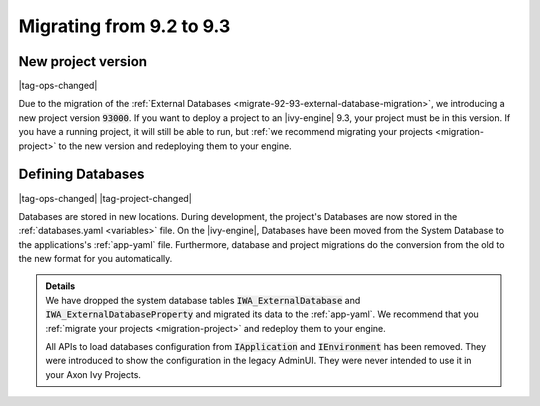 .. _migrate-92-93:

Migrating from 9.2 to 9.3
=========================


.. _migrate-92-93-project-version:

New project version
*******************

|tag-ops-changed|

Due to the migration of the :ref:`External Databases
<migrate-92-93-external-database-migration>`, we introducing a new project version
:code:`93000`. If you want to deploy a project to an |ivy-engine| 9.3, your
project must be in this version. If you have a running project, it will still
be able to run, but :ref:`we recommend migrating your projects
<migration-project>` to the new version and redeploying them to your engine.


.. _migrate-92-93-external-database-migration:

Defining Databases
******************

|tag-ops-changed| |tag-project-changed|

Databases are stored in new locations. During development, the project's
Databases are now stored in the :ref:`databases.yaml <variables>` file. On the
|ivy-engine|, Databases have been moved from the System Database to the
applications's :ref:`app-yaml` file. Furthermore, database and project migrations do
the conversion from the old to the new format for you automatically.

.. container:: admonition note toggle

  .. container:: admonition-title header

     **Details**

  .. container:: detail 

    We have dropped the system database tables :code:`IWA_ExternalDatabase` and
    :code:`IWA_ExternalDatabaseProperty` and
    migrated its data to the :ref:`app-yaml`. We recommend that you
    :ref:`migrate your projects <migration-project>` and redeploy them to your
    engine.

    All APIs to load databases configuration from :code:`IApplication` and :code:`IEnvironment`
    has been removed. They were introduced to show the configuration in the legacy AdminUI.
    They were never intended to use it in your Axon Ivy Projects.
